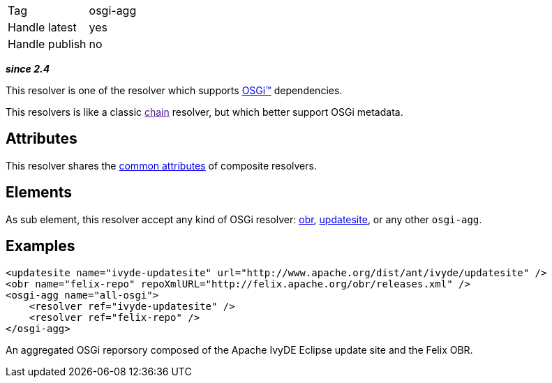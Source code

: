 

[]
|=======
|Tag|osgi-agg
|Handle latest|yes
|Handle publish|no
|=======


*__since 2.4__*

This resolver is one of the resolver which supports link:../osgi.html[OSGi&#153;] dependencies.

This resolvers is like a classic link:[chain] resolver, but which better support OSGi metadata.


== Attributes

This resolver shares the link:../settings/resolvers.html#common[common attributes] of composite resolvers.


== Elements

As sub element, this resolver accept any kind of OSGi resolver: link:../obr.html[obr], link:../updatesite.html[updatesite], or any other `osgi-agg`.


== Examples


[source]
----

<updatesite name="ivyde-updatesite" url="http://www.apache.org/dist/ant/ivyde/updatesite" />
<obr name="felix-repo" repoXmlURL="http://felix.apache.org/obr/releases.xml" />
<osgi-agg name="all-osgi">
    <resolver ref="ivyde-updatesite" />
    <resolver ref="felix-repo" />
</osgi-agg>

----

An aggregated OSGi reporsory composed of the Apache IvyDE Eclipse update site and the Felix OBR.